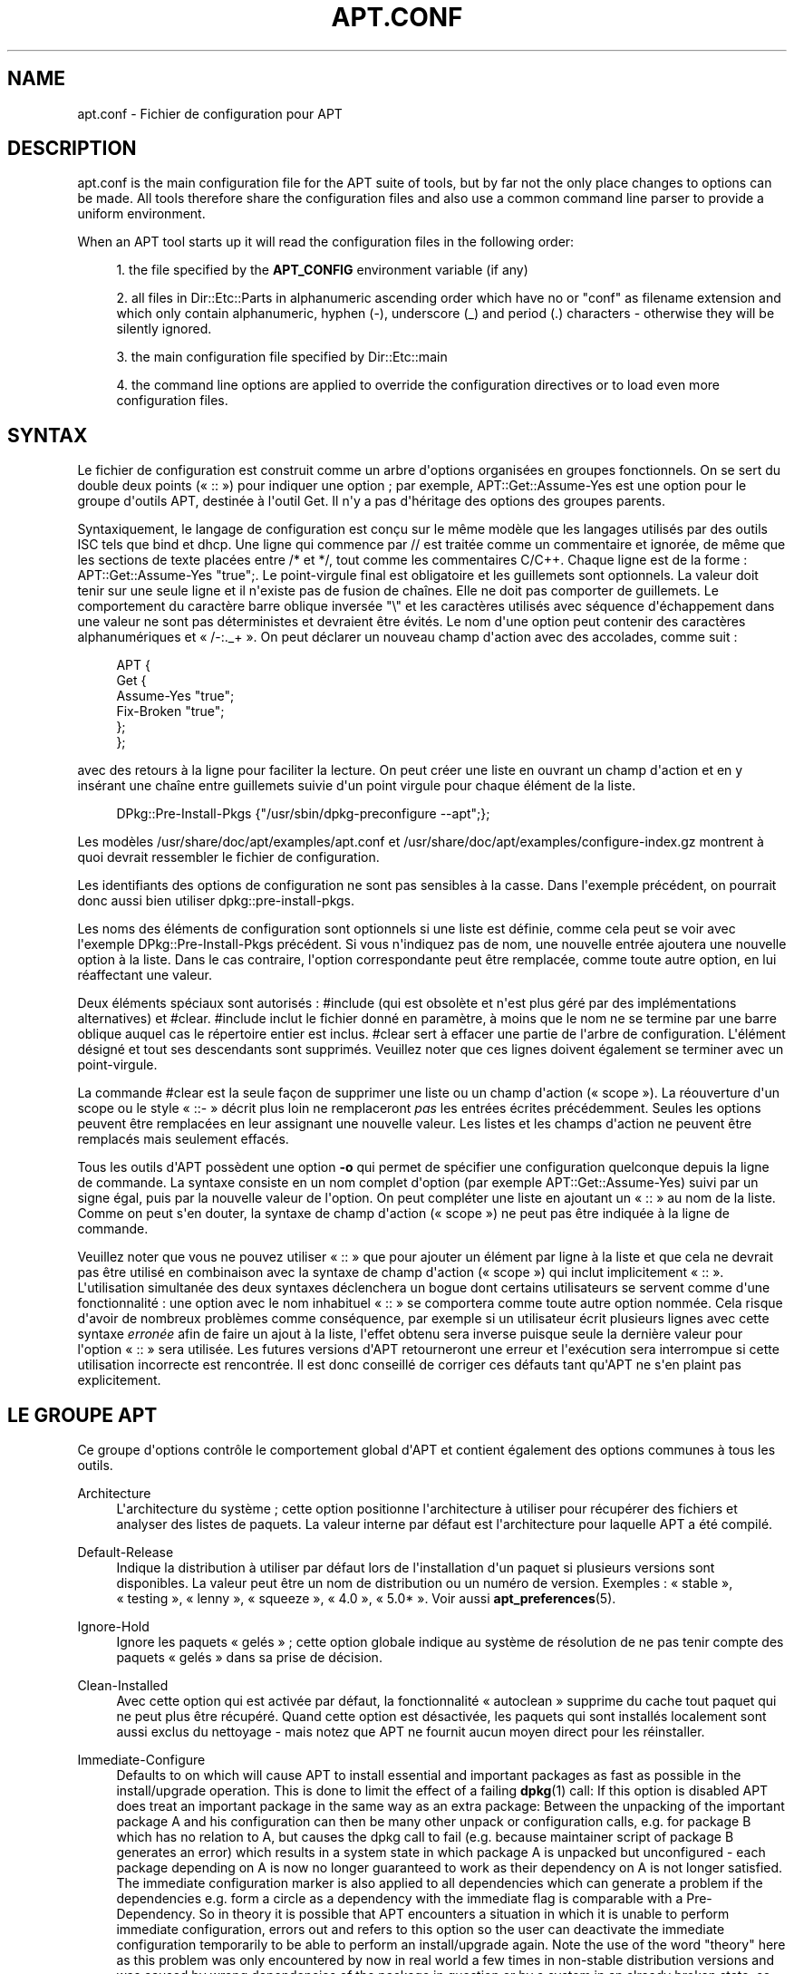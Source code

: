 '\" t
.\"     Title: apt.conf
.\"    Author: Jason Gunthorpe
.\" Generator: DocBook XSL Stylesheets v1.75.2 <http://docbook.sf.net/>
.\"      Date: 16 January 2010
.\"    Manual: APT
.\"    Source: Linux
.\"  Language: English
.\"
.TH "APT\&.CONF" "5" "16 January 2010" "Linux" "APT"
.\" -----------------------------------------------------------------
.\" * Define some portability stuff
.\" -----------------------------------------------------------------
.\" ~~~~~~~~~~~~~~~~~~~~~~~~~~~~~~~~~~~~~~~~~~~~~~~~~~~~~~~~~~~~~~~~~
.\" http://bugs.debian.org/507673
.\" http://lists.gnu.org/archive/html/groff/2009-02/msg00013.html
.\" ~~~~~~~~~~~~~~~~~~~~~~~~~~~~~~~~~~~~~~~~~~~~~~~~~~~~~~~~~~~~~~~~~
.ie \n(.g .ds Aq \(aq
.el       .ds Aq '
.\" -----------------------------------------------------------------
.\" * set default formatting
.\" -----------------------------------------------------------------
.\" disable hyphenation
.nh
.\" disable justification (adjust text to left margin only)
.ad l
.\" -----------------------------------------------------------------
.\" * MAIN CONTENT STARTS HERE *
.\" -----------------------------------------------------------------
.SH "NAME"
apt.conf \- Fichier de configuration pour APT
.SH "DESCRIPTION"
.PP
apt\&.conf
is the main configuration file for the APT suite of tools, but by far not the only place changes to options can be made\&. All tools therefore share the configuration files and also use a common command line parser to provide a uniform environment\&.
.PP
When an APT tool starts up it will read the configuration files in the following order:
.sp
.RS 4
.ie n \{\
\h'-04' 1.\h'+01'\c
.\}
.el \{\
.sp -1
.IP "  1." 4.2
.\}
the file specified by the
\fBAPT_CONFIG\fR
environment variable (if any)
.RE
.sp
.RS 4
.ie n \{\
\h'-04' 2.\h'+01'\c
.\}
.el \{\
.sp -1
.IP "  2." 4.2
.\}
all files in
Dir::Etc::Parts
in alphanumeric ascending order which have no or "conf" as filename extension and which only contain alphanumeric, hyphen (\-), underscore (_) and period (\&.) characters \- otherwise they will be silently ignored\&.
.RE
.sp
.RS 4
.ie n \{\
\h'-04' 3.\h'+01'\c
.\}
.el \{\
.sp -1
.IP "  3." 4.2
.\}
the main configuration file specified by
Dir::Etc::main
.RE
.sp
.RS 4
.ie n \{\
\h'-04' 4.\h'+01'\c
.\}
.el \{\
.sp -1
.IP "  4." 4.2
.\}
the command line options are applied to override the configuration directives or to load even more configuration files\&.
.RE
.SH "SYNTAX"
.PP
Le fichier de configuration est construit comme un arbre d\*(Aqoptions organisées en groupes fonctionnels\&. On se sert du double deux points (\(Fo\ \&::\ \&\(Fc) pour indiquer une option\ \&; par exemple,
APT::Get::Assume\-Yes
est une option pour le groupe d\*(Aqoutils APT, destinée à l\*(Aqoutil Get\&. Il n\*(Aqy a pas d\*(Aqhéritage des options des groupes parents\&.
.PP
Syntaxiquement, le langage de configuration est conçu sur le même modèle que les langages utilisés par des outils ISC tels que bind et dhcp\&. Une ligne qui commence par
//
est traitée comme un commentaire et ignorée, de même que les sections de texte placées entre
/*
et
*/, tout comme les commentaires C/C++\&. Chaque ligne est de la forme\ \&:
APT::Get::Assume\-Yes "true";\&. Le point\-virgule final est obligatoire et les guillemets sont optionnels\&. La valeur doit tenir sur une seule ligne et il n\*(Aqexiste pas de fusion de chaînes\&. Elle ne doit pas comporter de guillemets\&. Le comportement du caractère barre oblique inversée "\e" et les caractères utilisés avec séquence d\*(Aqéchappement dans une valeur ne sont pas déterministes et devraient être évités\&. Le nom d\*(Aqune option peut contenir des caractères alphanumériques et \(Fo\ \&/\-:\&._+\ \&\(Fc\&. On peut déclarer un nouveau champ d\*(Aqaction avec des accolades, comme suit\ \&:
.sp
.if n \{\
.RS 4
.\}
.nf
   
APT {
  Get {
    Assume\-Yes "true";
    Fix\-Broken "true";
  };
};
.fi
.if n \{\
.RE
.\}
.PP
avec des retours à la ligne pour faciliter la lecture\&. On peut créer une liste en ouvrant un champ d\*(Aqaction et en y insérant une chaîne entre guillemets suivie d\*(Aqun point virgule pour chaque élément de la liste\&.
.sp
.if n \{\
.RS 4
.\}
.nf
   
DPkg::Pre\-Install\-Pkgs {"/usr/sbin/dpkg\-preconfigure \-\-apt";};
.fi
.if n \{\
.RE
.\}
.PP
Les modèles
/usr/share/doc/apt/examples/apt\&.conf
et
/usr/share/doc/apt/examples/configure\-index\&.gz
montrent à quoi devrait ressembler le fichier de configuration\&.
.PP
Les identifiants des options de configuration ne sont pas sensibles à la casse\&. Dans l\*(Aqexemple précédent, on pourrait donc aussi bien utiliser
dpkg::pre\-install\-pkgs\&.
.PP
Les noms des éléments de configuration sont optionnels si une liste est définie, comme cela peut se voir avec l\*(Aqexemple
DPkg::Pre\-Install\-Pkgs
précédent\&. Si vous n\*(Aqindiquez pas de nom, une nouvelle entrée ajoutera une nouvelle option à la liste\&. Dans le cas contraire, l\*(Aqoption correspondante peut être remplacée, comme toute autre option, en lui réaffectant une valeur\&.
.PP
Deux éléments spéciaux sont autorisés\ \&:
#include
(qui est obsolète et n\*(Aqest plus géré par des implémentations alternatives) et
#clear\&.
#include
inclut le fichier donné en paramètre, à moins que le nom ne se termine par une barre oblique auquel cas le répertoire entier est inclus\&.
#clear
sert à effacer une partie de l\*(Aqarbre de configuration\&. L\*(Aqélément désigné et tout ses descendants sont supprimés\&. Veuillez noter que ces lignes doivent également se terminer avec un point\-virgule\&.
.PP
La commande #clear est la seule façon de supprimer une liste ou un champ d\*(Aqaction (\(Fo\ \&scope\ \&\(Fc)\&. La réouverture d\*(Aqun scope ou le style \(Fo\ \&::\-\ \&\(Fc décrit plus loin ne remplaceront
\fIpas\fR
les entrées écrites précédemment\&. Seules les options peuvent être remplacées en leur assignant une nouvelle valeur\&. Les listes et les champs d\*(Aqaction ne peuvent être remplacés mais seulement effacés\&.
.PP
Tous les outils d\*(AqAPT possèdent une option
\fB\-o\fR
qui permet de spécifier une configuration quelconque depuis la ligne de commande\&. La syntaxe consiste en un nom complet d\*(Aqoption (par exemple
APT::Get::Assume\-Yes) suivi par un signe égal, puis par la nouvelle valeur de l\*(Aqoption\&. On peut compléter une liste en ajoutant un \(Fo\ \&::\ \&\(Fc au nom de la liste\&. Comme on peut s\*(Aqen douter, la syntaxe de champ d\*(Aqaction (\(Fo\ \&scope\ \&\(Fc) ne peut pas être indiquée à la ligne de commande\&.
.PP
Veuillez noter que vous ne pouvez utiliser \(Fo\ \&::\ \&\(Fc que pour ajouter un élément par ligne à la liste et que cela ne devrait pas être utilisé en combinaison avec la syntaxe de champ d\*(Aqaction (\(Fo\ \&scope\ \&\(Fc) qui inclut implicitement \(Fo\ \&::\ \&\(Fc\&. L\*(Aqutilisation simultanée des deux syntaxes déclenchera un bogue dont certains utilisateurs se servent comme d\*(Aqune fonctionnalité\ \&: une option avec le nom inhabituel \(Fo\ \&::\ \&\(Fc se comportera comme toute autre option nommée\&. Cela risque d\*(Aqavoir de nombreux problèmes comme conséquence, par exemple si un utilisateur écrit plusieurs lignes avec cette syntaxe
\fIerronée\fR
afin de faire un ajout à la liste, l\*(Aqeffet obtenu sera inverse puisque seule la dernière valeur pour l\*(Aqoption \(Fo\ \&::\ \&\(Fc sera utilisée\&. Les futures versions d\*(AqAPT retourneront une erreur et l\*(Aqexécution sera interrompue si cette utilisation incorrecte est rencontrée\&. Il est donc conseillé de corriger ces défauts tant qu\*(AqAPT ne s\*(Aqen plaint pas explicitement\&.
.SH "LE GROUPE APT"
.PP
Ce groupe d\*(Aqoptions contrôle le comportement global d\*(AqAPT et contient également des options communes à tous les outils\&.
.PP
Architecture
.RS 4
L\*(Aqarchitecture du système\ \&; cette option positionne l\*(Aqarchitecture à utiliser pour récupérer des fichiers et analyser des listes de paquets\&. La valeur interne par défaut est l\*(Aqarchitecture pour laquelle APT a été compilé\&.
.RE
.PP
Default\-Release
.RS 4
Indique la distribution à utiliser par défaut lors de l\*(Aqinstallation d\*(Aqun paquet si plusieurs versions sont disponibles\&. La valeur peut être un nom de distribution ou un numéro de version\&. Exemples\ \&: \(Fo\ \&stable\ \&\(Fc, \(Fo\ \&testing\ \&\(Fc, \(Fo\ \&lenny\ \&\(Fc, \(Fo\ \&squeeze\ \&\(Fc, \(Fo\ \&4\&.0\ \&\(Fc, \(Fo\ \&5\&.0*\ \&\(Fc\&. Voir aussi
\fBapt_preferences\fR(5)\&.
.RE
.PP
Ignore\-Hold
.RS 4
Ignore les paquets \(Fo\ \&gelés\ \&\(Fc\ \&; cette option globale indique au système de résolution de ne pas tenir compte des paquets \(Fo\ \&gelés\ \&\(Fc dans sa prise de décision\&.
.RE
.PP
Clean\-Installed
.RS 4
Avec cette option qui est activée par défaut, la fonctionnalité \(Fo\ \&autoclean\ \&\(Fc supprime du cache tout paquet qui ne peut plus être récupéré\&. Quand cette option est désactivée, les paquets qui sont installés localement sont aussi exclus du nettoyage \- mais notez que APT ne fournit aucun moyen direct pour les réinstaller\&.
.RE
.PP
Immediate\-Configure
.RS 4
Defaults to on which will cause APT to install essential and important packages as fast as possible in the install/upgrade operation\&. This is done to limit the effect of a failing
\fBdpkg\fR(1)
call: If this option is disabled APT does treat an important package in the same way as an extra package: Between the unpacking of the important package A and his configuration can then be many other unpack or configuration calls, e\&.g\&. for package B which has no relation to A, but causes the dpkg call to fail (e\&.g\&. because maintainer script of package B generates an error) which results in a system state in which package A is unpacked but unconfigured \- each package depending on A is now no longer guaranteed to work as their dependency on A is not longer satisfied\&. The immediate configuration marker is also applied to all dependencies which can generate a problem if the dependencies e\&.g\&. form a circle as a dependency with the immediate flag is comparable with a Pre\-Dependency\&. So in theory it is possible that APT encounters a situation in which it is unable to perform immediate configuration, errors out and refers to this option so the user can deactivate the immediate configuration temporarily to be able to perform an install/upgrade again\&. Note the use of the word "theory" here as this problem was only encountered by now in real world a few times in non\-stable distribution versions and was caused by wrong dependencies of the package in question or by a system in an already broken state, so you should not blindly disable this option as the mentioned scenario above is not the only problem immediate configuration can help to prevent in the first place\&. Before a big operation like
dist\-upgrade
is run with this option disabled it should be tried to explicitly
install
the package APT is unable to configure immediately, but please make sure to report your problem also to your distribution and to the APT team with the buglink below so they can work on improving or correcting the upgrade process\&.
.RE
.PP
Force\-LoopBreak
.RS 4
Ne jamais activer cette option à moins que vous ne sachiez \- réellement \- ce que vous faites\&. Elle autorise APT à supprimer temporairement un paquet essentiel pour mettre fin à une boucle Conflicts / Conflicts ou Conflicts / Pre\-Depends entre deux paquets essentiels\&. Une telle boucle ne devrait jamais se produire\ \&: c\*(Aqest un bogue très important\&. Cette option fonctionne si les paquets essentiels ne sont pas tar, gzip, libc, dpkg, bash ou tous les paquets dont ces paquets dépendent\&.
.RE
.PP
Cache\-Limit
.RS 4
APT utilise un fichier de cache chargé en mémoire avec mmap pour ranger les informations sur les paquets disponibles\&. Cette option fixe la taille mémoire allouée (en octets) pour le chargement de ce cache\&.
.RE
.PP
Build\-Essential
.RS 4
Cette option définit les paquets qui sont considérés comme faisant partie des dépendances essentielles pour la construction de paquets\&.
.RE
.PP
Get
.RS 4
La sous\-section
Get
contrôle l\*(Aqoutil
\fBapt-get\fR(8), veuillez consulter sa documentation pour avoir plus d\*(Aqinformations sur les options en question\&.
.RE
.PP
Cache
.RS 4
La sous\-section
Cache
contrôle l\*(Aqoutil
\fBapt-cache\fR(8), veuillez consulter sa documentation pour avoir plus d\*(Aqinformations sur les options en question\&.
.RE
.PP
CDROM
.RS 4
La sous\-section
CDROM
contrôle l\*(Aqoutil
\fBapt-cdrom\fR(8), veuillez consulter sa documentation pour avoir plus d\*(Aqinformations sur les options en question\&.
.RE
.SH "LE GROUPE ACQUIRE"
.PP
Le groupe d\*(Aqoptions
Acquire
contrôle le téléchargement des paquets et les gestionnaires d\*(AqURI\&.
.PP
PDiffs
.RS 4
Essayer de télécharger les fichiers différentiels appelés
PDiffs
pour les paquets ou les fichiers sources, plutôt que de les télécharger entièrement\&. Par défaut à \(Fo\ \&true\ \&\(Fc\&.
.sp
Two sub\-options to limit the use of PDiffs are also available: With
FileLimit
can be specified how many PDiff files are downloaded at most to patch a file\&.
SizeLimit
on the other hand is the maximum precentage of the size of all patches compared to the size of the targeted file\&. If one of these limits is exceeded the complete file is downloaded instead of the patches\&.
.RE
.PP
Queue\-Mode
.RS 4
Mode de file d\*(Aqattente\ \&;
Queue\-Mode
peut prendre les valeurs
host
ou
access, ce qui détermine comment APT parallélise les connexions sortantes\&.
Host
signifie qu\*(Aqune connexion par cible sera initiée, tandis que
access
signifie qu\*(Aqune connexion par type d\*(AqURI sera initiée\&.
.RE
.PP
Retries
.RS 4
Nombre d\*(Aqessais à effectuer\&. Si ce nombre n\*(Aqest pas nul, APT essaie de récupérer, le nombre donné de fois, les fichiers dont la récupération a échoué\&.
.RE
.PP
Source\-Symlinks
.RS 4
Utilise des liens symboliques pour les archives de sources\&. Positionnée à \(Fo\ \&true\ \&\(Fc, cette option crée si possible des liens symboliques vers les archives de sources au lieu de les copier\&. Par défaut à \(Fo\ \&true\ \&\(Fc\&.
.RE
.PP
http
.RS 4
URI HTTP\ \&; http::Proxy est le mandataire (proxy) HTTP à utiliser par défaut\&. Il se présente sous la forme standard\ \&:
http://[[utilisateur][:mot_de_passe]@]hôte[:port]/\&. On peut spécifier un mandataire particulier par hôte distant en utilisant la syntaxe\ \&:
http::Proxy::<hôte>\&. Le mot\-clé spécial
DIRECT
indique alors de n\*(Aqutiliser aucun mandataire pour l\*(Aqhôte\&. Si aucun des paramètres précédents n\*(Aqest défini, la variable d\*(Aqenvironnement
\fBhttp_proxy\fR
annule et remplace toutes les options de mandataire HTTP\&.
.sp
Trois options de configuration sont fournies pour le contrôle des caches compatibles avec HTTP/1\&.1\&.
No\-Cache
signifie que le mandataire ne doit jamais utiliser les réponses qu\*(Aqil a stockées\ \&;
Max\-Age
sert uniquement pour les fichiers d\*(Aqindex\ \&: cela demande au cache de les mettre à jour quand leur ancienneté est supérieure au nombre de secondes donné\&. Debian met à jour ses fichiers d\*(Aqindex de manière quotidienne\ \&; la valeur par défaut est donc de 1 jour\&.
No\-Store
sert uniquement pour les fichiers d\*(Aqarchive et demande au cache de ne jamais garder la requête\&. Cela peut éviter de polluer un cache mandataire avec des fichiers \&.deb très grands\&. Note\ \&: Squid 2\&.0\&.2 ne prend en compte aucune de ces options\&.
.sp
L\*(Aqoption
timeout
positionne le compteur d\*(Aqexpiration du délai (timeout) utilisé par la méthode\&. Cela vaut pour tout, connexion et données\&.
.sp
Une option de configuration est fournie pour contrôler la profondeur du tube pour le cas où un serveur distant n\*(Aqest pas conforme à la RFC ou est bogué (comme Squid 2\&.0\&.2)\&.
Acquire::http::Pipeline\-Depth
a une valeur comprise entre 0 et 5\ \&: elle indique le nombre de requêtes en attente qui peuvent être émises\&. Quand la machine distante ne conserve pas correctement les connexions TCP, la valeur doit égale à 0\&. Dans le cas contraire, des données seront corrompues\&. Les machines qui ont besoin de cette option ne respectent pas la RFC 2068\&.
.sp
La bande passante utilisée peut être limité avec
Acquire::http::Dl\-Limit
qui peut prendre une valeur entière, l\*(Aqunité utilisée étant le kilo\-octet\&. La valeur par défaut est 0, ce qui correspond à aucune limitation de bande passante\&. Veuillez noter que cette option désactive implicitement le téléchargement simultané depuis plusieurs serveurs\&.
.sp
L\*(Aqoption
Acquire::http::User\-Agent
peut être utilisée pour envoyer une valeur User\-Agent modifiée pour les téléchargements HTTP, ce qui peut par exemple être utile avec certains mandataires HTTP qui n\*(Aqautorisent l\*(Aqaccès qu\*(Aqaux client s\*(Aqidentifiant de manière spécifique\&.\&.
.RE
.PP
https
.RS 4
URI HTTPS\&. Les options de contrôle de cache, de délai limite, d\*(Aqautorisation de redirection, de Dl\-Limit et de mandataire (proxy) sont les mêmes que pour la méthode
http\&. Les valeurs par défaut sont les mêmes que pour l\*(Aqoption
http
sauf si des valeurs spécifiques à https sont indiquées\&. L\*(Aqoption
Pipeline\-Depth
n\*(Aqest pas encore gérée\&.
.sp
La sous\-option
CaInfo
spécifie le fichier contenant les informations sur les certificats de confiance\&. La sous\-option booléenne
Verify\-Peer
précise si le certificat d\*(Aqhôte du serveur doit être confronté aux certificats de confiance ou pas\&. La sous\-option booléenne
Verify\-Host
précise s\*(Aqil faut vérifier ou pas le nom d\*(Aqhôte du serveur\&.
SslCert
détermine le certificat à utiliser pour l\*(Aqauthentification du client\&.
SslKey
détermine quelle clef privée doit être utilisée pour l\*(Aqauthentification du client\&.
SslForceVersion
surcharge la valeur par défaut pour la version de SSL à utiliser et peut contenir l\*(Aqune des chaînes \*(AqTLSv1\*(Aq ou \*(AqSSLv3\*(Aq\&.
.RE
.PP
ftp
.RS 4
URI FTP\ \&; ftp::Proxy est le mandataire (proxy) FTP à utiliser par défaut\&. Il se présente sous la forme standard\ \&:
ftp://[[user][:pass]@]host[:port]/\&. On peut spécifier un mandataire particulier par hôte distant en utilisant la syntaxe\ \&:
ftp::Proxy::<hôte>\&. Le mot\-clé spécial
DIRECT
indique alors de n\*(Aqutiliser aucun mandataire pour l\*(Aqhôte\&. Si aucun des paramètres précédents n\*(Aqest définis, la variable d\*(Aqenvironnement
\fBftp_proxy\fR
annule et replace toutes les options de mandataire FTP\&. Pour utiliser un mandataire FTP, vous devrez renseigner l\*(Aqentrée
ftp::ProxyLogin
dans le fichier de configuration\&. Cette entrée spécifie les commandes à envoyer au mandataire pour lui préciser à quoi il doit se connecter\&. Voyez
/usr/share/doc/apt/examples/configure\-index\&.gz
pour savoir comment faire\&. Les variables de substitution disponibles sont\ \&:
$(PROXY_USER),
$(PROXY_PASS),
$(SITE_USER),
$(SITE_PASS),
$(SITE)
et
$(SITE_PORT)\&. Chacune correspond à l\*(Aqélément respectif de l\*(AqURI\&.
.sp
L\*(Aqoption
timeout
positionne le compteur d\*(Aqexpiration du délai (timeout) utilisé par la méthode\&. Cela vaut pour tout, connexion et données\&.
.sp
Plusieurs options de configuration sont fournies pour contrôler le mode passif\&. Il est généralement plus sûr d\*(Aqactiver le mode passif et cela marche dans presque tous les environnements\&. Cependant, certaines situations nécessitent que le mode passif soit désactivé et que le mode \(Fo\ \&port\ \&\(Fc de ftp soit utilisé à la place\&. On peut le faire globalement, pour des connexions qui passent par un mandataire ou pour une machine spécifique (examinez le modèle de fichier de configuration)\&.
.sp
Il est possible de faire transiter le trafic FTP par un mandataire HTTP en positionnant la variable d\*(Aqenvironnement
\fBftp_proxy\fR
à une URL HTTP \-\- consultez la méthode http ci\-dessus pour la syntaxe\&. On ne peut pas le faire dans le fichier de configuration et il n\*(Aqest de toute façon pas recommandé d\*(Aqutiliser FTP au travers de HTTP en raison de la faible efficacité de cette méthode\&.
.sp
L\*(Aqoption
ForceExtended
contrôle l\*(Aqutilisation des commandes liées à la RFC 2428,
EPSV
et
EPRT\&. Par défaut, elle vaut \(Fo\ \&false\ \&\(Fc ce qui signifie que ces commandes ne sont utilisées que pour une connexion de type IPv6\&. Quand elle vaut \(Fo\ \&true\ \&\(Fc, on les utilise même si la connexion est de type IPv4\&. La plupart des serveurs FTP ne suivent pas la RFC 2428\&.
.RE
.PP
cdrom
.RS 4
URI CD\ \&; la seule option de configuration pour les URI de CD est le point de montage\ \&:
cdrom::Mount\ \&; il doit représenter le point de montage du lecteur de CD\-ROM indiqué dans
/etc/fstab\&. D\*(Aqautres commandes de montage et de démontage peuvent être fournies quand le point de montage ne peut être listé dans le fichier
/etc/fstab
(par exemple, un montage SMB)\&. Syntaxiquement, il faut placer
.sp
.if n \{\
.RS 4
.\}
.nf
/cdrom/::Mount "foo";
.fi
.if n \{\
.RE
.\}
.sp
dans le bloc cdrom\&. La barre oblique finale est importante\&. Les commandes de démontage peuvent être spécifiées en utilisant
UMount\&.
.RE
.PP
gpgv
.RS 4
URI GPGV\ \&; la seule option pour les URI GPGV est celle qui permet de passer des paramètres à gpgv\&.
gpgv::Options\ \&: options supplémentaires passées à gpgv\&.
.RE
.PP
CompressionTypes
.RS 4
Cette option indique la liste des types de compression comprises par les méthodes d\*(Aqacquisition\&. Des fichiers comme
Packages
peuvent être disponibles dans divers formats de compression\&. Par défaut, les méthodes d\*(Aqacquisition décompressent les fichiers compressés avec
\fBbzip2\fR,
\fBlzma\fR
et
\fBgzip\fR\&. Ce réglage permet d\*(Aqajouter à la volée des formats supplémentaires ou de modifier la méthode utilisée\&. La syntaxe à utiliser est\ \&:\ \&
.sp
.if n \{\
.RS 4
.\}
.nf
Acquire::CompressionTypes::\fIExtensionFichier\fR "\fINomMethode\fR";
.fi
.if n \{\
.RE
.\}
.sp
Le sous\-groupe
Order
peut être également utilisé pour définir l\*(Aqordre dans lequel le système d\*(Aqacquisition tentera de télécharger les fichiers compressés\&. Le premier système mentionné sera essayé en premier, puis le suivant en cas d\*(Aqéchec\&. Ainsi, pour privilégier un format par rapport à un autre, il suffit de le placer en premier dans cette liste\&. Les types par défaut qui ne sont pas déjà indiqués seront ajoutés en fin de liste au moment de l\*(Aqexécution\&. Ainsi, par exemple,
.sp
.if n \{\
.RS 4
.\}
.nf
Acquire::CompressionTypes::Order:: "gz";
.fi
.if n \{\
.RE
.\}
.sp

peut être utiliser de préférence les fichiers compressés avec
\fBgzip\fR
par rapport à
\fBbzip2\fR
et
\fBlzma\fR\&. Si l\*(Aqobjectif est d\*(Aqutiliser
\fBlzma\fR
en priorité par rapport à
\fBgzip\fR
et
\fBbzip2\fR, ce réglage doit ressembler à
.sp
.if n \{\
.RS 4
.\}
.nf
Acquire::CompressionTypes::Order { "lzma"; "gz"; };
.fi
.if n \{\
.RE
.\}
.sp
\&. Il est inutile d\*(Aqajouter explicitement
bz2
à liste car il sera ajouté automatiquement\&.
.sp
Veuillez noter qu\*(Aqà l\*(Aqexécution,
Dir::Bin::\fIMethodname\fR
sera vérifié\ \&: si ce réglage existe, la méthode ne sera utilisée que si ce fichier existe\&. Ainsi, pour la méthode bzip2, le réglage (utilisé en interne) est
.sp
.if n \{\
.RS 4
.\}
.nf
Dir::Bin::bzip2 "/bin/bzip2";
.fi
.if n \{\
.RE
.\}
.sp
\&. Veuillez également noter que les éléments de liste indiqués à la ligne de commande seront ajoutés à la fin de la liste indiquée dans les fichiers de configuration, mais avant les valeurs par défaut\&. Dans ce cas, pour établir une préférence par rapport aux types mentionnés dans les fichiers de configuration, il est possible de placer l\*(Aqoption directement, pas sous forme de liste\&. Cela ne remplacera pas la liste par défaut mais elle sera simplement préfixée avec l\*(Aqoption en question\&.
.sp
Bien qu\*(Aqil soit possible d\*(Aqajouter un type vide de compression à la liste ordonnée, APT ne l\*(Aqinterprétera pas correctement et affichera de nombreux messages d\*(Aqavertissement à propos d\*(Aqéchec de téléchargement, qui sont le plus souvent des avertissements sans conséquences\&. Dans de futures versions, il deviendra réellement possible d\*(Aqétablir une préférence pour des fichiers non compressés afin de gérer des miroirs locaux\&.
.RE
.SH "LES RéPERTOIRES"
.PP
Les répertoires de la section
Dir::State
concernent le système local\&.
lists
est le répertoire où placer les listes de paquets téléchargés et
status
est le nom du fichier d\*(Aqétat de
\fBdpkg\fR(1)\&.
preferences
concerne APT\ \&: c\*(Aqest le nom du fichier des préférences\&.
Dir::State
contient le répertoire par défaut préfixé à tous les sous\-éléments, quand ceux\-ci ne commencent pas par
/
ou
\&./\&.
.PP
Dir::Cache
contient les emplacements qui renseignent sur le cache local\ \&: par exemple, les deux caches de paquets
srcpkgcache
et
pkgcache, ainsi que l\*(Aqendroit où sont placées les archives téléchargées,
Dir::Cache::archives\&. On peut empêcher la création des caches en saisissant un nom vide\&. Cela ralentit le démarrage mais économise de l\*(Aqespace disque\&. Il vaut mieux se passer du cache
pkgcache
plutôt que se passer du cache
srcpkgcache\&. Comme pour
Dir::State, le répertoire par défaut est contenu dans
Dir::Cache\&.
.PP
Dir::Etc
contient l\*(Aqemplacement des fichiers de configuration,
sourcelist
indique l\*(Aqemplacement de la liste de sources et
main
est le fichier de configuration par défaut (le modifier n\*(Aqa aucun effet, à moins qu\*(Aqon ne le modifie avec le fichier de configuration indiqué par la variable
\fBAPT_CONFIG\fR)\&.
.PP
Dir::Parts
lit, par ordre d\*(Aqentrée, tous les fragments de configuration dans le répertoire indiqué\&. Ensuite, le fichier principal de configuration est chargé\&.
.PP
Les programmes binaires sont pointés par
Dir::Bin\&. L\*(Aqemplacement des gestionnaires de méthodes est indiqué par
Dir::Bin::Methods\ \&;
gzip,
bzip2,
lzma,
dpkg,
apt\-get,
dpkg\-source,
dpkg\-buildpackage
et
apt\-cache
indiquent l\*(Aqemplacement des programmes correspondants\&.
.PP
L\*(Aqoption de configuration
RootDir
a une signification particulière\&. Lorsqu\*(Aqelle est définie, tous les chemins déclarés dans
Dir::
sont considérés relativement à
RootDir,
\fImême les chemins spécifiés de manière absolue\fR\&. Ainsi par exemple si
RootDir
est défini comme
/tmp/staging, et que chemin du fichier d\*(Aqétat
Dir::State::status
est déclaré comme
/var/lib/dpkg/status
alors ce fichier sera cherché dans
/tmp/staging/var/lib/dpkg/status\&.
.SH "APT ET DSELECT"
.PP
Quand APT est utilisé comme une méthode de
\fBdselect\fR(1), plusieurs directives contrôlent le comportement par défaut\&. On les trouve dans la section
DSelect\&.
.PP
Clean
.RS 4
Mode de nettoyage du cache\ \&; cette variable peut prendre l\*(Aqune des valeurs suivantes\ \&: \(Fo\ \&always\ \&\(Fc, \(Fo\ \&prompt\ \&\(Fc, \(Fo\ \&auto\ \&\(Fc, \(Fo\ \&pre\-auto\ \&\(Fc et \(Fo\ \&never\ \&\(Fc\&. \(Fo\ \&always\ \&\(Fc et \(Fo\ \&prompt\ \&\(Fc suppriment tous les paquets du cache après la mise à niveau\ \&; \(Fo\ \&prompt\ \&\(Fc (valeur par défaut) les supprime après une demande et \(Fo\ \&auto\ \&\(Fc ne supprime que les archives qui ne peuvent plus être téléchargées (remplacées, par exemple, par une nouvelle version)\&. \(Fo\ \&pre\-auto\ \&\(Fc les supprime avant de récupérer de nouveaux paquets\&.
.RE
.PP
options
.RS 4
Le contenu de cette variable est passé comme options de ligne de commande à
\fBapt-get\fR(8)
lors de la phase d\*(Aqinstallation\&.
.RE
.PP
UpdateOptions
.RS 4
Le contenu de cette variable est passé comme options de ligne de commande à
\fBapt-get\fR(8)
lors de la phase de mise à jour\&.
.RE
.PP
PromptAfterUpdate
.RS 4
Si cette option est \(Fo\ \&true\ \&\(Fc, l\*(Aqopération [U]pdate de
\fBdselect\fR(1)
interroge toujours l\*(Aqutilisateur avant de continuer\&. Par défaut, ce n\*(Aqest qu\*(Aqen cas d\*(Aqerreur que l\*(Aqon propose à l\*(Aqutilisateur d\*(Aqintervenir\&.
.RE
.SH "MéTHODE D'APPEL DE DPKG(1) PAR APT"
.PP
Plusieurs directives de configuration contrôlent la manière dont APT invoque
\fBdpkg\fR(1)\ \&: elles figurent dans la section
DPkg\&.
.PP
options
.RS 4
Il s\*(Aqagit d\*(Aqune liste d\*(Aqoptions à passer à
\fBdpkg\fR(1)\&. Les options doivent être déclarées en utilisant la notation de liste et chaque élément de la liste est passé comme un seul paramètre à
\fBdpkg\fR(1)\&.
.RE
.PP
Pre\-Invoke, Post\-Invoke
.RS 4
Il s\*(Aqagit d\*(Aqune liste de commandes shell à exécuter avant ou après l\*(Aqappel de
\fBdpkg\fR(1)\&. Tout comme pour
Options, on doit utiliser la notation de liste\&. Les commandes sont appelées dans l\*(Aqordre, en utilisant
/bin/sh\ \&: APT s\*(Aqarrête dès que l\*(Aqune d\*(Aqelles échoue\&.
.RE
.PP
Pre\-Install\-Pkgs
.RS 4
Il s\*(Aqagit d\*(Aqune liste de commandes shell à exécuter avant d\*(Aqappeler
\fBdpkg\fR(1)\&. Tout comme pour
Options, on doit utiliser la notation de liste\&. Les commandes sont appelées dans l\*(Aqordre, en utilisant
/bin/sh\ \&: APT s\*(Aqarrête dès que l\*(Aqune d\*(Aqelles échoue\&. Sur l\*(Aqentrée standard, APT transmet aux commandes les noms de tous les fichiers \&.deb qu\*(Aqil va installer, à raison d\*(Aqun par ligne\&.
.sp
La deuxième version de ce protocole donne plus de renseignements\ \&: on obtient la version du protocole, la configuration de APT et les paquets, fichiers ou versions qui ont changé\&. On autorise cette version en positionnant
DPkg::Tools::Options::cmd::Version
à 2\&.
cmd
est une commande passée à
Pre\-Install\-Pkgs\&.
.RE
.PP
Run\-Directory
.RS 4
APT se place dans ce répertoire avant d\*(Aqappeler
\fBdpkg\fR(1)\ \&; par défaut, c\*(Aqest le répertoire
/\&.
.RE
.PP
Build\-options
.RS 4
Ces options sont passées à
\fBdpkg-buildpackage\fR(1)
lors de la compilation des paquets\ \&; par défaut la signature est désactivée et tous les binaires sont créés\&.
.RE
.SS "utilisation des actions différées (\(Fo\ \&triggers\ \&\(Fc) de dpkg (et options associées)"
.PP
APT peut lancer dpkg pour utiliser les actions différées de manière agressive entre les appels successifs à dpkg\&. Sans options supplémentaires, dpkg n\*(Aqutilisera les actions différées que dans le cadre de sa propre exécution\&. Si ces options sont utilisées, le temps d\*(Aqexécution peut diminuer fortement dans les actions d\*(Aqinstallation ou de mise à jour\&. Il est prévu de les activer par défaut dans le futur mais étant donné qu\*(Aqelles changent notablement la méthode qu\*(Aqutilise APT pour lancer dpkg, elles ont besoin d\*(Aqimportantes validations\&.
\fICes options sont donc expérimentales et ne devraient pas être utilisées avec des environnements de production\&.\fR\&. Elles modifient également le suivi de progression et toutes les interfaces passeront la moitié du temps à un état terminé à 100% pendant la configuration des paquets\&.
.PP
Veuillez noter que rien ne garantit qu\*(AqAPT gérera encore ces options dans le futur ou qu\*(Aqelles ne provoqueront pas de nombreux dégâts\&. Si vous avez bien compris les implications de ce choix et êtes suffisamment motivé(e) pour essayer ces options, il vous est donc possible de créer un nouveau fichier de configuration et essayer une combinaison de ces options\&. Veuillez signaler tout bogue, problèmes ou suggestions d\*(Aqamélioration en prenant soin de mentionner les options utilisées\&. Utiliser l\*(Aqaide apportée par dpkg peut également être utile pour le débogage, par exemple
\fBdpkg \-\-audit\fR\&. Une combinaison intéressante d\*(Aqoptions pourrait être
.sp
.if n \{\
.RS 4
.\}
.nf
DPkg::NoTriggers "true";
PackageManager::Configure "smart";
DPkg::ConfigurePending "true";
DPkg::TriggersPending "true";
.fi
.if n \{\
.RE
.\}
.sp
\&.
.PP
DPkg::NoTriggers
.RS 4
Ajoute l\*(Aqoption \(Fo\ \&no\-triggers\ \&\(Fc à tous les appels à dpkg (hormis l\*(Aqappel \(Fo\ \&ConfigurePending\ \&\(Fc)\&. Voir
\fBdpkg\fR(1)
pour plus d\*(Aqinformations sur la signification de cette option\&. En résumé, dpkg n\*(Aqeffectuera pas les actions différées (\(Fo\ \&triggers\ \&\(Fc) si cette option est utilisée sauf si cela est demandé explicitement dans une invocation supplémentaire\&. Cette option existe en fait déjà (mais n\*(Aqest pas documentée) dans de plus anciennes version d\*(AqAPT avec une signification légèrement différente\ \&: elle n\*(Aqajoutait l\*(Aqoption \(Fo\ \&\-\-no\-triggers\ \&\(Fc qu\*(Aqaux appels de dpkg avec \(Fo\ \&configure\ \&\(Fc alors que cela sera désormais utilisé également avec les appels à dpkg avec les options \(Fo\ \&unpack\ \&\(Fc et \(Fo\ \&remove\ \&\(Fc\&.
.RE
.PP
PackageManager::Configure
.RS 4
Les valeurs possibles sont \(Fo\ \&all\ \&\(Fc, \(Fo\ \&smart\ \&\(Fc et \(Fo\ \&no\ \&\(Fc\&. La valeur par défaut est \(Fo\ \&all\ \&\(Fc où APT configure explicitement tous les paquets\&. La valeur \(Fo\ \&smart\ \&\(Fc permet de ne configurer que les paquets qui ont besoin de l\*(Aqêtre avant la décompaction d\*(Aqun autre paquet (à cause d\*(Aqune pré\-dépendance)\ \&; les autres configurations sont laissées pour un appel ultérieur à dpkg\&. L\*(Aqoption \(Fo\ \&no\ \&\(Fc ne provoquera aucune configuration et s\*(Aqen remettra totalement à dpkg pour ces opérations (ce qui échouera en cas de pré\-dépendances)\&. Si cette option est définie sur une valeur différente de \(Fo\ \&all\ \&\(Fc, l\*(Aqoption suivante sera activée par défaut pour éviter de placer le système dans un état non configuré et donc éventuellement non amorçable\&.
.RE
.PP
DPkg::ConfigurePending
.RS 4
Si cette option est choisie, APT lancera
\fBdpkg \-\-configure \-\-pending\fR
pour laisser dpkg gérer les configurations de paquets et les actions différées\&. Cette option est automatiquement activée si l\*(Aqoption précédente a une valeur différente de \(Fo\ \&all\ \&\(Fc\&. Il peut par contre être utile de la désactiver pour lancer APT plusieurs fois successives, par exemple quand il est utilisé depuis un outil d\*(Aqinstallation\&. Dans ce cas, seul le dernier de tous les appels successifs peut conserver l\*(Aqoption active\&.
.RE
.PP
DPkg::TriggersPending
.RS 4
Cette option est utile pour la configuration en mode \(Fo\ \&smart\ \&\(Fc\&. En effet, un paquet qui a des actions différées (\(Fo\ \&triggers\ \&\(Fc) en attente n\*(Aqest pas considéré comme installé (état \(Fo\ \&installed\ \&\(Fc) et dpkg le considère actuellement comme simplement décompacté (état \(Fo\ \&unpacked\ \&\(Fc) ce qui empêche une gestion correcte des pré\-dépendances (voir le bogue Debian #526774)\&. Veuillez noter que cette option provoquera la gestion de toutes les actions différées, pas seulement celles concernant le paquet en cours de traitement\&.
.RE
.PP
PackageManager::UnpackAll
.RS 4
Cette option permet de ne trier les opérations de décompactage qu\*(Aqen fonction de leur criticité (c\*(Aqest à dire en ne considérant que les pré\-dépendances) dans le cas où la configuration des paquets est différée pour n\*(Aqêtre effectuée qu\*(Aqà la fin par dpkg\&. Cette option est active par défaut, ce qui revient à la méthode traditionnelle où les opérations ont lieu en plusieurs étapes, selon l\*(Aqensemble des critères de tri\&. Bien que les deux méthodes existent même dans les versions, la méthode \(Fo\ \&OrderCritical\ \&\(Fc n\*(Aqétait pas utilisée\&. Elle doit donc être considérée comme très expérimentale et a besoin de nombreuses améliorations avant de devenir réellement utile\&. (Note du traducteur\ \&:\ \&la version originale de cette partie des pages de manuel est très confuse\&. Il est donc conseillé de s\*(Aqy reporter en cas de doute car le contresens de traduction n\*(Aqest pas exclu\&.\&.\&.)\&.
.RE
.PP
OrderList::Score::Immediate
.RS 4
Les paquets essentiels (et leurs dépendances) devraient être configurés après avoir été décompressés\&. Il est conseillé que cette opération ait lieu le plus tôt possible dans le processus de mise à jour car ces opérations de configuration nécessitent également
DPkg::TriggersPending, ce qui peut conduire à l\*(Aqexécution de certains actions différées qui ne sont pas nécessairement utiles\&. Les paquets essentiels obtiennent par défaut un score élevé mais le marqueur \(Fo\ \&immédiat\ \&\(Fc implique un score assez bas (par exemple un paquet qui comporte des prédépendances obtient un score plus élevé)\&. Cette option et les options du même groupe permettent de modifier la façon d\*(Aqattribuer un score\&. L\*(Aqexemple ci\-dessous indique ces réglages avec leurs valeurs par défaut\&.
.sp
.if n \{\
.RS 4
.\}
.nf
OrderList::Score {
	Delete 500;
	Essential 200;
	Immediate 10;
	PreDepends 50;
};
.fi
.if n \{\
.RE
.\}
.sp
.RE
.SH "OPTIONS \(Fo\ \&PERIODIC\ \&\(Fc ET \(Fo\ \&ARCHIVE\ \&\(Fc"
.PP
Les groupes d\*(Aqoptions
APT::Periodic
et
APT::Archive
configurent les comportements périodiques réalisés par le script
/etc/cron\&.daily/apt, lancé quotidiennement\&.
.SH "LES OPTIONS DE DéBOGAGE"
.PP
Les options de la section
Debug::
servent soit à provoquer l\*(Aqaffichage d\*(Aqinformations de débogage sur la sortie d\*(Aqerreur standard du programme qui utilise les librairies APT, soit à activer des modes de fonctionnement spéciaux qui sont principalement utiles pour déboguer le comportement de
APT\&. La plupart de ces options n\*(Aqont pas d\*(Aqintérêt pour un utilisateur normal, mais certaines peuvent tout de même être utiles\ \&:
.sp
.RS 4
.ie n \{\
\h'-04'\(bu\h'+03'\c
.\}
.el \{\
.sp -1
.IP \(bu 2.3
.\}

Debug::pkgProblemResolver
affiche d\*(Aqintéressantes informations sur les décisions prises par les commandes
dist\-upgrade, upgrade, install, remove et purge\&.
.RE
.sp
.RS 4
.ie n \{\
\h'-04'\(bu\h'+03'\c
.\}
.el \{\
.sp -1
.IP \(bu 2.3
.\}

Debug::NoLocking
désactive le verrouillage de fichier de manière à ce qu\*(AqAPT puisse effectuer quelques opérations (telles que
apt\-get \-s install) sans avoir les privilèges du superutilisateur\&.
.RE
.sp
.RS 4
.ie n \{\
\h'-04'\(bu\h'+03'\c
.\}
.el \{\
.sp -1
.IP \(bu 2.3
.\}

Debug::pkgDPkgPM
affiche la ligne de commande à chaque appel de
\fBdpkg\fR(1)\&.
.RE
.sp
.RS 4
.ie n \{\
\h'-04'\(bu\h'+03'\c
.\}
.el \{\
.sp -1
.IP \(bu 2.3
.\}


Debug::IdentCdrom
désactive l\*(Aqinclusion de données de type statfs dans les identifiants de CD\&.
.RE
.PP
Liste complète des options de débogage de APT\ \&:
.PP
Debug::Acquire::cdrom
.RS 4
Affiche les informations concernant les sources de type
cdrom://
.RE
.PP
Debug::Acquire::ftp
.RS 4
Affiche les informations concernant le téléchargement de paquets par FTP\&.
.RE
.PP
Debug::Acquire::http
.RS 4
Affiche les informations concernant le téléchargement de paquets par HTTP\&.
.RE
.PP
Debug::Acquire::https
.RS 4
Print information related to downloading packages using HTTPS\&.
.RE
.PP
Debug::Acquire::gpgv
.RS 4
Affiche les informations relatives à la vérification de signatures cryptographiques avec
gpg\&.
.RE
.PP
Debug::aptcdrom
.RS 4
Affiche des informations concernant l\*(Aqaccès aux collections de paquets stockées sur CD\&.
.RE
.PP
Debug::BuildDeps
.RS 4
Décrit le processus de résolution des dépendances pour la construction de paquets source (\ \&\(Fo\ \&build\-dependencies\ \&\(Fc\ \&) par
\fBapt-get\fR(8)\&.
.RE
.PP
Debug::Hashes
.RS 4
Affiche toutes les clefs de hachage cryptographiques créées par les librairies d\*(Aqapt\&.
.RE
.PP
Debug::IdentCDROM
.RS 4
Désactive l\*(Aqinclusion des données de type
statfs
pour la génération des identifiants de CD, c\*(Aqest\-à\-dire le nombre de blocs libres et utilisés sur le système de fichier du CD\&.
.RE
.PP
Debug::NoLocking
.RS 4
Désactive le verrouillage de fichiers\&. Cela permet par exemple de lancer deux instances de
\(lqapt\-get update\(rq
en même temps\&.
.RE
.PP
Debug::pkgAcquire
.RS 4
Trace les ajouts et suppressions d\*(Aqéléments de la queue globale de téléchargement\&.
.RE
.PP
Debug::pkgAcquire::Auth
.RS 4
Affiche les détails de la vérification des sommes de contrôle et des signatures cryptographiques des fichiers téléchargés, ainsi que les erreurs éventuelles\&.
.RE
.PP
Debug::pkgAcquire::Diffs
.RS 4
Affiche les informations de téléchargement et de prise en compte des fichiers différentiels des indexes de paquets, ainsi que les erreurs éventuelles\&.
.RE
.PP
Debug::pkgAcquire::RRed
.RS 4
Affiche les détails de l\*(Aqapplication des fichiers de différences aux listes de paquets d\*(AqAPT quand ces fichiers de différences sont téléchargés à la place des fichiers complets\&.
.RE
.PP
Debug::pkgAcquire::Worker
.RS 4
Affiche toutes les interactions avec les processus enfants qui se chargent effectivement des téléchargements\&.
.RE
.PP
Debug::pkgAutoRemove
.RS 4
Affiche les changements concernant le marquage des paquets comme installés automatiquement, et la suppression des paquets inutiles\&.
.RE
.PP
Debug::pkgDepCache::AutoInstall
.RS 4
Crée les informations de débogage décrivant quels paquets sont installés automatiquement pour satisfaire les dépendances\&. Cela concerne la passe initiale d\*(Aqinstallation automatique effectuée par exemple par
apt\-get install
et pas le système de résolution de dépendances complet de APT\ \&; voir
Debug::pkgProblemResolver
pour ce dernier\&.
.RE
.PP
Debug::pkgDepCache::Marker
.RS 4
Crée les informations de débogage décrivant quels paquets sont gardés/installés/supprimés pendant le travail de l\*(Aqoutil de résolution de problèmes\&. Chaque ajout ou suppression peut impliquer des actions supplémentaires\ \&;\ \&elles sont alors indiquées avec une indentation de deux espaces de plus que l\*(Aqaction qui les a déclenchées\&. Le format de chaque ligne est
MarkKeep,
MarkDelete
ou
MarkInstall
suivi de
nom\-paquet <a\&.b\&.c \-> d\&.e\&.f | x\&.y\&.z> (section)
où
a\&.b\&.c
est la version actuelle du paquet,
d\&.e\&.f
la version devant être installée et
x\&.y\&.z
une version plus récente qui n\*(Aqest pas prévue pour être installée (à cause d\*(Aqun score plus faible)\&. Ces deux derniers éléments peuvent ne pas être mentionnés s\*(Aqils ne sont pas pertinents où lorsque ils sont identiques à la version installée\&.
section
est le nom de la section où figure le paquet\&.automatiquement pour satisfaire les dépendances\&. Cela concerne la passe initiale d\*(Aqinstallation automatique effectuée par exemple par
apt\-get install
et pas le système de résolution de dépendances complet de APT\ \&; voir
Debug::pkgProblemResolver
pour ce dernier\&.
.RE
.PP
Debug::pkgInitConfig
.RS 4
Affiche, au lancement, l\*(Aqensemble de la configuration sur la sortie d\*(Aqerreur standard\&.
.RE
.PP
Debug::pkgDPkgPM
.RS 4
Affiche la commande exacte d\*(Aqinvocation de
\fBdpkg\fR(1)
à chaque appel\ \&; les paramètres sont séparés par des espaces\&.
.RE
.PP
Debug::pkgDPkgProgressReporting
.RS 4
Affiche l\*(Aqensemble des informations reçues de
\fBdpkg\fR(1)
par l\*(Aqintermédiaire du descripteur de fichier d\*(Aqétat, et les éventuelles erreurs d\*(Aqanalyse de ce fichier\&.
.RE
.PP
Debug::pkgOrderList
.RS 4
Affiche les étapes de l\*(Aqalgorithme utilisé pour choisir l\*(Aqordre dans lequel
apt
passe les paquets à
\fBdpkg\fR(1)\&.
.RE
.PP
Debug::pkgPackageManager
.RS 4
Affiche le détail des opérations liées à l\*(Aqinvocation de
\fBdpkg\fR(1)\&.
.RE
.PP
Debug::pkgPolicy
.RS 4
Affiche, au lancement, la priorité de chaque liste de paquets\&.
.RE
.PP
Debug::pkgProblemResolver
.RS 4
Affiche la trace d\*(Aqexécution du système de résolution de dépendances (ne concerne que les cas où un problème de dépendances complexe se présente)\&.
.RE
.PP
Debug::pkgProblemResolver::ShowScores
.RS 4
Affiche la liste de tous les paquets installés avec leur score calculé par l\*(Aqoutil de résolution de problèmes\&. La description du paquet est celle qui est décrite dans
Debug::pkgDepCache::Marker\&.
.RE
.PP
Debug::sourceList
.RS 4
Affiche les fournisseurs déclarés dans le fichier
/etc/apt/vendors\&.list\&.
.RE
.SH "EXEMPLES"
.PP
Le fichier
/usr/share/doc/apt/examples/configure\-index\&.gz
contient un modèle de fichier montrant des exemples pour toutes les options existantes\&.
.SH "FICHIERS"
.PP
/etc/apt/apt\&.conf
.RS 4
Fichier de configuration d\*(AqAPT\&. Élément de configuration\ \&:
Dir::Etc::Main\&.
.RE
.PP
/etc/apt/apt\&.conf\&.D/
.RS 4
Fragments du fichier de configuration d\*(AqAPT\&. Élément de configuration\ \&:
Dir::Etc::Parts\&.
.RE
.SH "VOIR AUSSI"
.PP

\fBapt-cache\fR(8),
\fBapt-config\fR(8),
\fBapt_preferences\fR(5)\&.
.SH "BOGUES"
.PP
\m[blue]\fBPage des bogues d\*(AqAPT\fR\m[]\&\s-2\u[1]\d\s+2\&. Si vous souhaitez signaler un bogue à propos d\*(AqAPT, veuillez lire
/usr/share/doc/debian/bug\-reporting\&.txt
ou utiliser la commande
\fBreportbug\fR(1)\&.
.SH "TRADUCTEURS"
.PP
Jérôme Marant, Philippe Batailler, Christian Perrier
bubulle@debian\&.org
(2000, 2005, 2009, 2010), Équipe de traduction francophone de Debian
debian\-l10n\-french@lists\&.debian\&.org
.PP
Veuillez noter que cette traduction peut contenir des parties non traduites Cela est volontaire, pour éviter de perdre du contenu quand la traduction est légèrement en retard sur le contenu d\*(Aqorigine\&.
.SH "AUTHORS"
.PP
\fBJason Gunthorpe\fR
.RS 4
.RE
.PP
\fBÉquipe de développement d\*(AqAPT\fR
.RS 4
.RE
.PP
\fBDaniel Burrows\fR <\&dburrows@debian\&.org\&>
.RS 4
Initial documentation of Debug::*\&.
.RE
.SH "NOTES"
.IP " 1." 4
Page des bogues d'APT
.RS 4
\%http://bugs.debian.org/src:apt
.RE
